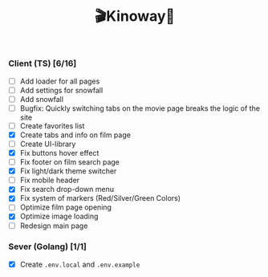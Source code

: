 #+title:🎬Kinoway🎥

#+begin_html
<div align="center">
		<img src="./static/banner.png">
</div>

<p align="center">
		<img src="https://img.shields.io/github/stars/Tell396/kinoway?color=e57474&labelColor=1e2528&style=for-the-badge"> <img src="https://img.shields.io/github/issues/Tell396/kinoway?color=67b0e8&labelColor=1e2528&style=for-the-badge">
		<img src="https://img.shields.io/static/v1?label=license&message=MIT&color=8ccf7e&labelColor=1e2528&style=for-the-badge">
		<img src="https://img.shields.io/github/forks/Tell396/kinoway?color=e5c76b&labelColor=1e2528&style=for-the-badge">
</p>
#+end_html

*** Client (TS) [6/16]
+ [ ] Add loader for all pages
+ [ ] Add settings for snowfall
+ [ ] Add snowfall
+ [ ] Bugfix: Quickly switching tabs on the movie page breaks the logic of the site
+ [ ] Create favorites list
+ [X] Create tabs and info on film page
+ [ ] Create UI-library
+ [X] Fix buttons hover effect
+ [ ] Fix footer on film search page
+ [X] Fix light/dark theme switcher
+ [ ] Fix mobile header
+ [X] Fix search drop-down menu
+ [X] Fix system of markers (Red/Silver/Green Colors)
+ [ ] Optimize film page opening
+ [X] Optimize image loading
+ [ ] Redesign main page
	
*** Sever (Golang) [1/1]
+ [X] Create ~.env.local~ and ~.env.example~

